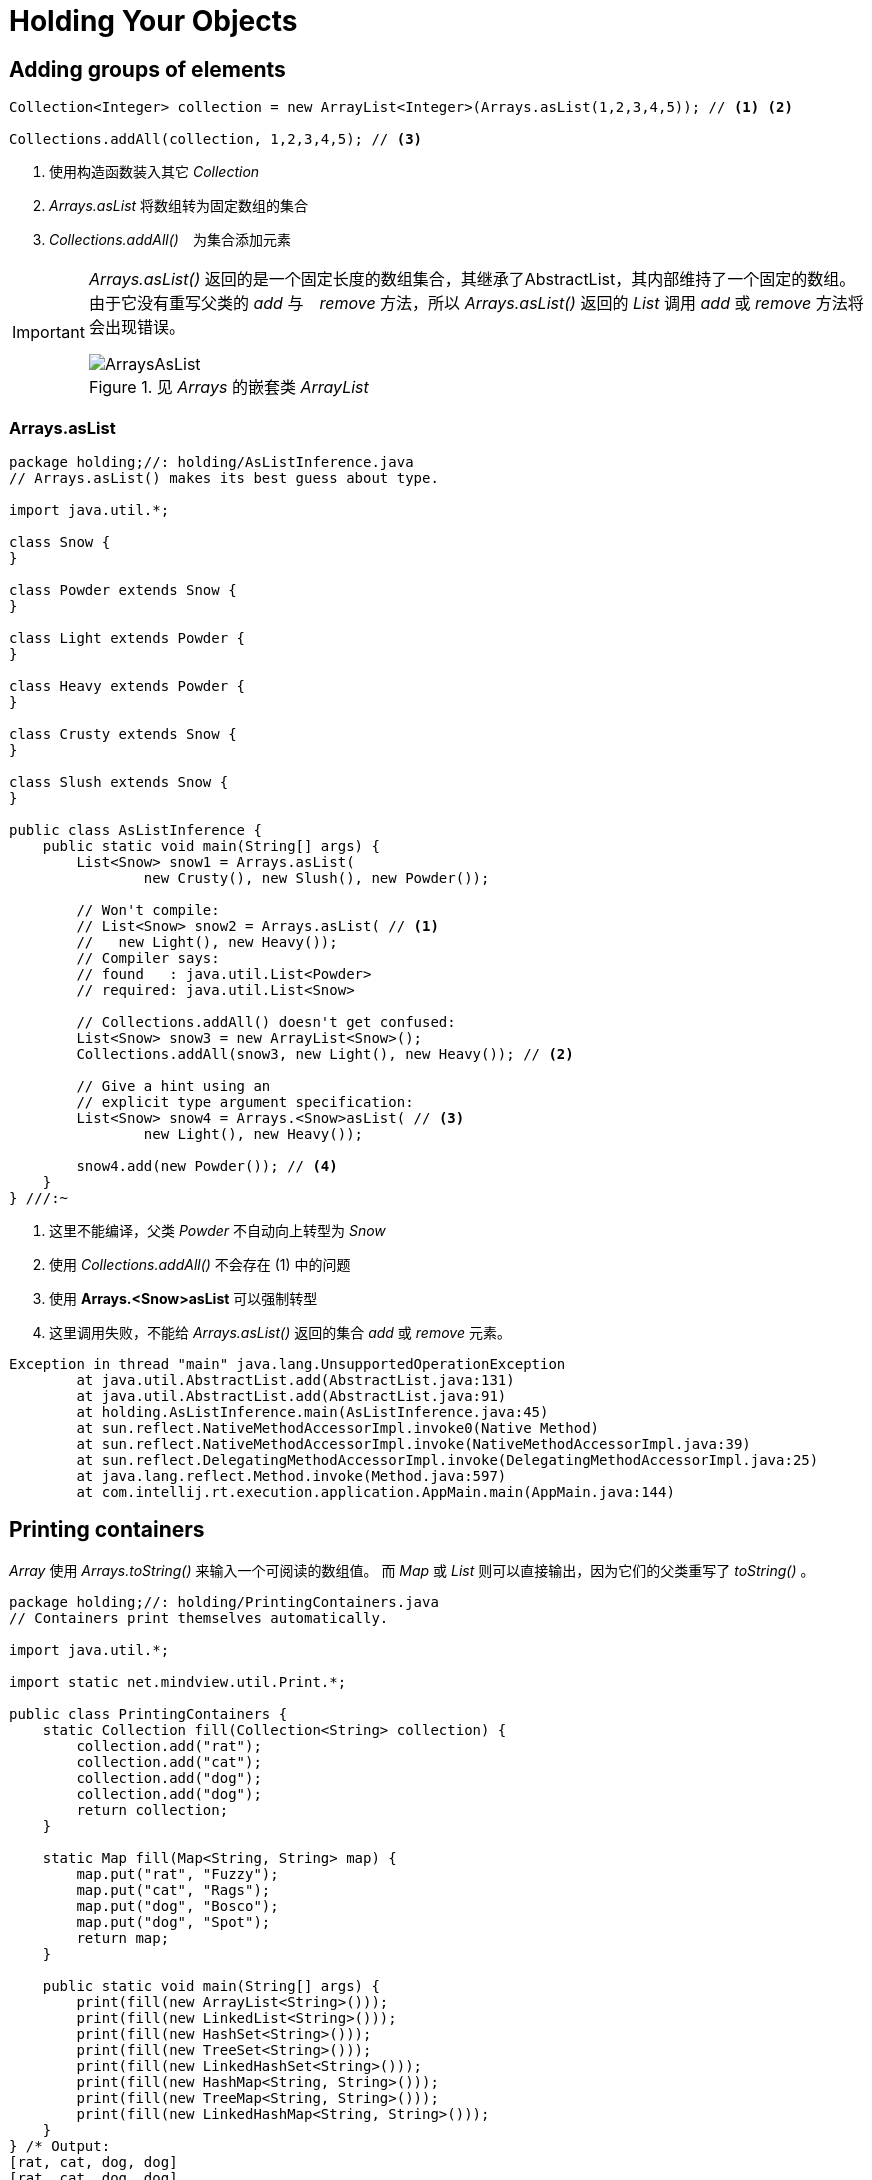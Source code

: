 = Holding Your Objects
:imagesDir: images

== Adding groups of elements

[source,java]
----
Collection<Integer> collection = new ArrayList<Integer>(Arrays.asList(1,2,3,4,5)); // <1> <2>

Collections.addAll(collection, 1,2,3,4,5); // <3>
----
<1> 使用构造函数装入其它 _Collection_
<2> _Arrays.asList_ 将数组转为固定数组的集合
<3> _Collections.addAll()_　为集合添加元素

[IMPORTANT]
====
_Arrays.asList()_ 返回的是一个固定长度的数组集合，其继承了AbstractList，其内部维持了一个固定的数组。
由于它没有重写父类的 _add_ 与　_remove_ 方法，所以 _Arrays.asList()_ 返回的 _List_ 调用 _add_ 或 _remove_ 方法将会出现错误。

.见 _Arrays_ 的嵌套类 _ArrayList_
image::ArraysAsList.png[]
====

=== Arrays.asList

[source,java]
----
package holding;//: holding/AsListInference.java
// Arrays.asList() makes its best guess about type.

import java.util.*;

class Snow {
}

class Powder extends Snow {
}

class Light extends Powder {
}

class Heavy extends Powder {
}

class Crusty extends Snow {
}

class Slush extends Snow {
}

public class AsListInference {
    public static void main(String[] args) {
        List<Snow> snow1 = Arrays.asList(
                new Crusty(), new Slush(), new Powder());

        // Won't compile:
        // List<Snow> snow2 = Arrays.asList( // <1>
        //   new Light(), new Heavy());
        // Compiler says:
        // found   : java.util.List<Powder>
        // required: java.util.List<Snow>

        // Collections.addAll() doesn't get confused:
        List<Snow> snow3 = new ArrayList<Snow>();
        Collections.addAll(snow3, new Light(), new Heavy()); // <2>

        // Give a hint using an
        // explicit type argument specification:
        List<Snow> snow4 = Arrays.<Snow>asList( // <3>
                new Light(), new Heavy());

        snow4.add(new Powder()); // <4>
    }
} ///:~
----
<1> 这里不能编译，父类 _Powder_ 不自动向上转型为 _Snow_
<2> 使用 _Collections.addAll()_ 不会存在 (1) 中的问题
<3> 使用 *Arrays.<Snow>asList* 可以强制转型
<4> 这里调用失败，不能给 _Arrays.asList()_ 返回的集合 _add_ 或 _remove_ 元素。

[source,java]
----
Exception in thread "main" java.lang.UnsupportedOperationException
	at java.util.AbstractList.add(AbstractList.java:131)
	at java.util.AbstractList.add(AbstractList.java:91)
	at holding.AsListInference.main(AsListInference.java:45)
	at sun.reflect.NativeMethodAccessorImpl.invoke0(Native Method)
	at sun.reflect.NativeMethodAccessorImpl.invoke(NativeMethodAccessorImpl.java:39)
	at sun.reflect.DelegatingMethodAccessorImpl.invoke(DelegatingMethodAccessorImpl.java:25)
	at java.lang.reflect.Method.invoke(Method.java:597)
	at com.intellij.rt.execution.application.AppMain.main(AppMain.java:144)
----

== Printing containers
_Array_ 使用 _Arrays.toString()_ 来输入一个可阅读的数组值。
而 _Map_ 或 _List_ 则可以直接输出，因为它们的父类重写了 _toString()_ 。

[source,java]
----
package holding;//: holding/PrintingContainers.java
// Containers print themselves automatically.

import java.util.*;

import static net.mindview.util.Print.*;

public class PrintingContainers {
    static Collection fill(Collection<String> collection) {
        collection.add("rat");
        collection.add("cat");
        collection.add("dog");
        collection.add("dog");
        return collection;
    }

    static Map fill(Map<String, String> map) {
        map.put("rat", "Fuzzy");
        map.put("cat", "Rags");
        map.put("dog", "Bosco");
        map.put("dog", "Spot");
        return map;
    }

    public static void main(String[] args) {
        print(fill(new ArrayList<String>()));
        print(fill(new LinkedList<String>()));
        print(fill(new HashSet<String>()));
        print(fill(new TreeSet<String>()));
        print(fill(new LinkedHashSet<String>()));
        print(fill(new HashMap<String, String>()));
        print(fill(new TreeMap<String, String>()));
        print(fill(new LinkedHashMap<String, String>()));
    }
} /* Output:
[rat, cat, dog, dog]
[rat, cat, dog, dog]
[dog, cat, rat]
[cat, dog, rat]
[rat, cat, dog]
{dog=Spot, cat=Rags, rat=Fuzzy}
{cat=Rags, dog=Spot, rat=Fuzzy}
{rat=Fuzzy, cat=Rags, dog=Spot}
*///:~
----

._AbstractMap_ 中重写了 _toString()_
[source,java]
----
    public String toString() {
	Iterator<Entry<K,V>> i = entrySet().iterator();
	if (! i.hasNext())
	    return "{}";

	StringBuilder sb = new StringBuilder();
	sb.append('{');
	for (;;) {
	    Entry<K,V> e = i.next();
	    K key = e.getKey();
	    V value = e.getValue();
	    sb.append(key   == this ? "(this Map)" : key);
	    sb.append('=');
	    sb.append(value == this ? "(this Map)" : value);
	    if (! i.hasNext())  // <1>
		return sb.append('}').toString();
	    sb.append(", ");
	}
    }
----
<1> 通过前面判断来阻止最后追加 `,`

._AbstractCollection_
[source,java]
----
    public String toString() {
        Iterator<E> i = iterator();
	if (! i.hasNext())
	    return "[]";

	StringBuilder sb = new StringBuilder();
	sb.append('[');
	for (;;) {
	    E e = i.next();
	    sb.append(e == this ? "(this Collection)" : e);
	    if (! i.hasNext())
		return sb.append(']').toString();
	    sb.append(", ");
	}
    }
----

image::Collections.png[]

|===
|名称|说明|
|ArrayList|List，按插入顺序输出。List是不去重复的，基于数组实现。|
|LinkedList|List,按插入顺序输出。保证为插入时的顺序，基于链表实现。|
|HashSet|Set,去重复的，无序，基于Hash查找速度快|
|TreeSet|Set,去重复的，按字母顺序排序|
|LinkedHashSet|Set,去重复的，保证为插入时的顺序，基于链表实现|
|HashMap|Map,key-value，无序的，基于Hash查找速度快|
|TreeMap|Map,key-value，按字母顺序排序|
|LinkedHashMap|Map,key-value，保证为插入时的顺序，基于Hash查找速度快，基于链表实现|
|===

== List

_List_ 接口在 _Collection_ 接口之上又添加了一些方法。

.这里有两种基本的 _List_ 实现类：
ArrayList:: 擅长随机访问元素，但是不适合在集合中间添加或删除元素。　因为它基于数组实现
LinkedList:: 不擅长随机访问元素，适合在集合中添加或删除元素。 因为它基于链表实现

.示例
[source,java]
----
package holding;//: holding/ListFeatures.java

import typeinfo.pets.*;

import java.util.*;

import static net.mindview.util.Print.*;

public class ListFeatures {
    public static void main(String[] args) {
        Random rand = new Random(47);
        List<Pet> pets = Pets.arrayList(7);
        print("1: " + pets);
        Hamster h = new Hamster();
        pets.add(h); // Automatically resizes
        print("2: " + pets);
        print("3: " + pets.contains(h));
        pets.remove(h); // Remove by object
        Pet p = pets.get(2);
        print("4: " + p + " " + pets.indexOf(p));
        Pet cymric = new Cymric();
        print("5: " + pets.indexOf(cymric));
        print("6: " + pets.remove(cymric));
        // Must be the exact object:
        print("7: " + pets.remove(p));
        print("8: " + pets);
        pets.add(3, new Mouse()); // Insert at an index
        print("9: " + pets);
        List<Pet> sub = pets.subList(1, 4);
        print("subList: " + sub);
        print("10: " + pets.containsAll(sub));
        Collections.sort(sub); // In-place sort
        print("sorted subList: " + sub);
        // Order is not important in containsAll():
        print("11: " + pets.containsAll(sub));
        Collections.shuffle(sub, rand); // Mix it up
        print("shuffled subList: " + sub);
        print("12: " + pets.containsAll(sub));
        List<Pet> copy = new ArrayList<Pet>(pets);
        sub = Arrays.asList(pets.get(1), pets.get(4));
        print("sub: " + sub);
        copy.retainAll(sub);
        print("13: " + copy);
        copy = new ArrayList<Pet>(pets); // Get a fresh copy
        copy.remove(2); // Remove by index
        print("14: " + copy);
        copy.removeAll(sub); // Only removes exact objects
        print("15: " + copy);
        copy.set(1, new Mouse()); // Replace an element
        print("16: " + copy);
        copy.addAll(2, sub); // Insert a list in the middle
        print("17: " + copy);
        print("18: " + pets.isEmpty());
        pets.clear(); // Remove all elements
        print("19: " + pets);
        print("20: " + pets.isEmpty());
        pets.addAll(Pets.arrayList(4));
        print("21: " + pets);
        Object[] o = pets.toArray();
        print("22: " + o[3]);
        Pet[] pa = pets.toArray(new Pet[0]);
        print("23: " + pa[3].id());
    }
} /* Output:
1: [Rat, Manx, Cymric, Mutt, Pug, Cymric, Pug]
2: [Rat, Manx, Cymric, Mutt, Pug, Cymric, Pug, Hamster]
3: true
4: Cymric 2
5: -1
6: false
7: true
8: [Rat, Manx, Mutt, Pug, Cymric, Pug]
9: [Rat, Manx, Mutt, Mouse, Pug, Cymric, Pug]
subList: [Manx, Mutt, Mouse]
10: true
sorted subList: [Manx, Mouse, Mutt]
11: true
shuffled subList: [Mouse, Manx, Mutt]
12: true
sub: [Mouse, Pug]
13: [Mouse, Pug]
14: [Rat, Mouse, Mutt, Pug, Cymric, Pug]
15: [Rat, Mutt, Cymric, Pug]
16: [Rat, Mouse, Cymric, Pug]
17: [Rat, Mouse, Mouse, Pug, Cymric, Pug]
18: false
19: []
20: true
21: [Manx, Cymric, Rat, EgyptianMau]
22: EgyptianMau
23: 14
*///:~
----

.主要方法说明
|===
|方法|说明|
|contains|检查集合中是否存在元素|
|remove|移除指定元素，必须与集合中的元素 equals 为 _true_ 哦|
|indexOf||
|subList||
|containsAll||
|Collections.shuffle|洗牌，打散集合中元素的顺序|
|retainAll|只保留指定 _subList_ 中的元素，也就是非 _subList_ 中的元素则移除|
|removeAll||
|addAll||
|pets.toArray(new Pet[0])|看 _toArray_ 的实现，此处指定数组长度为0时，实际上是重新 _new_ 了一个数组|
|===

== Iterator
_Iterator_ 提供了对 _Containers_ 的统一访问，使得调用者不再需要关心具体的 _Container_ 实现。

_Java_ *Iterator* 只能朝一个方向移动（遍历）。

.使用 _Iterator_　可进行的操作
. 使用 _Collection_ 的 _iterator()_ 方法返回一个 _Iterator_ 对象
. 获取序列中的下一对象，调用 _Iterator_ 的 _next()_ 方法
. 查看是否有下一对象时，使用 _hasNext()_ 方法
. 移除最后获得的对象，使用 _remove()_ 方法

.示例
[source,java]
----
package holding;//: holding/SimpleIteration.java

import typeinfo.pets.*;

import java.util.*;

public class SimpleIteration {
    public static void main(String[] args) {
        List<Pet> pets = Pets.arrayList(12);
        Iterator<Pet> it = pets.iterator();
        while (it.hasNext()) {
            Pet p = it.next();
            System.out.print(p.id() + ":" + p + " ");
        }
        System.out.println();
        // A simpler approach, when possible:
        for (Pet p : pets) // <1>
            System.out.print(p.id() + ":" + p + " ");
        System.out.println();
        // An Iterator can also remove elements:
        it = pets.iterator();
        for (int i = 0; i < 6; i++) {
            it.next();
            it.remove();
        }
        System.out.println(pets);
    }
} /* Output:
0:Rat 1:Manx 2:Cymric 3:Mutt 4:Pug 5:Cymric 6:Pug 7:Manx 8:Cymric 9:Rat 10:EgyptianMau 11:Hamster
0:Rat 1:Manx 2:Cymric 3:Mutt 4:Pug 5:Cymric 6:Pug 7:Manx 8:Cymric 9:Rat 10:EgyptianMau 11:Hamster
[Pug, Manx, Cymric, Rat, EgyptianMau, Hamster]
*///:~
----
<1> _foreach_ 写法，实际上也是调用 _iterator_ 实现的。所以它只能遍历实现了 _Iterator_ 接口的 _container_

[NOTE]
====
_remove()_ 方法是可选的，即不是所有的 *Iterator* 实现类都需要实现该方法。

不过 _JDK_ 中的 _container_ 都实现了该方法。
====

=== ListIterator
*ListIterator* 是 _List_ 专有的一个 _Iterator_　的子接口，通过调用 _listIterator()_ 获得。

_Iterator_ 只能向 _next_ 遍历，而 *ListIterator* 则可以向 _previous_ 遍历。

.ListIteration
[source,java]
----
package holding;//: holding/ListIteration.java

import typeinfo.pets.*;

import java.util.*;

public class ListIteration {
    public static void main(String[] args) {
        List<Pet> pets = Pets.arrayList(8);
        ListIterator<Pet> it = pets.listIterator();
        while (it.hasNext())
            System.out.print(it.next() + ", " + it.nextIndex() +
                    ", " + it.previousIndex() + "; ");
        System.out.println();
        // Backwards:
        while (it.hasPrevious())
            System.out.print(it.previous().id() + " ");
        System.out.println();
        System.out.println(pets);
        it =   pets.listIterator(3); // <1>
        while (it.hasNext()) {
            it.next();
            it.set(Pets.randomPet()); // <2>
        }
        System.out.println(pets);
    }
} /* Output:
Rat, 1, 0; Manx, 2, 1; Cymric, 3, 2; Mutt, 4, 3; Pug, 5, 4; Cymric, 6, 5; Pug, 7, 6; Manx, 8, 7;
7 6 5 4 3 2 1 0
[Rat, Manx, Cymric, Mutt, Pug, Cymric, Pug, Manx]
[Rat, Manx, Cymric, Cymric, Rat, EgyptianMau, Hamster, EgyptianMau]
*///:~
----
<1> 该方法的一个重载，详见文档说明。这里表示从索引位置为 _3_ 处开始向 _next_ 或 _previous_ 遍历。
<2> 同时还有 _set_ 方法，来直接修改 _List_ 中的对象

== LinkedList
_LinkedList_ 同 _ArrayList_ 一样实现了抽象接口 _List_ ，但是它在执行往集合中间添加或移除数据时比 _ArrayList_ 更方便且性能消耗小很多，相反，在随机访问元素上比不过 _ArrayList_ 。

_LinkedList_　添加了一些方法，使它可以像 _Stack_ _Queue_ 或 _双出口的 Queue_ 使用。

.Queue接口
|===
|方法|说明|
|add|插入元素至队列尾部|
|offer|插入元素至队列尾部，当使用容量有限制的队列时，此方法比 _add_ 更好|
|poll|获取并移除队列头部元素，如果队列为空，将返回 _null_|
|element|获取但是不移除队列头部元素，如果队列为空，将抛出异常|
|peek|获取但是不移除队列头部元素，如果队列为空，将返回 _null_|
|===

.LinkedList获取元素操作
|===
|方法|名称|
|getFirst|取得队列头部元素，如果队列为空，将抛出 _NoSuchElementException_ |
|element|取得队列头部元素，如果队列为空，将抛出 _NoSuchElementException_ |
|peek|取得队列头部元素，如果队列为空，将返回 _null_ |
|===

.LinkedList移除元素操作
|===
|方法|名称|
|remove|获取队列头部元素并移除，如果队列为空，将抛出 _NoSuchElementException_|
|removeFirst|等同于 _remove_ |
|pool|获取队列头部元素并移除，如果队列为空，将返回 _null_ |
|removeLast|获取并移除队列尾部的元素|
|===

.LinkedList添加元素操作
|===
|方法|名称|
|addFirst|添加元素至队列头部|
|add|添加元素至队列尾部|
|addLast|等同于 _add_ |
|offer|等同于 _add_ |
|===

.LinkedListFeatures
[source,java]
----
package holding;//: holding/LinkedListFeatures.java

import typeinfo.pets.*;

import java.util.*;

import static net.mindview.util.Print.*;

public class LinkedListFeatures {
    public static void main(String[] args) {
        LinkedList<Pet> pets =
                new LinkedList<Pet>(Pets.arrayList(5));
        print(pets);
        // Identical:
        print("pets.getFirst(): " + pets.getFirst());
        print("pets.element(): " + pets.element());
        // Only differs in empty-list behavior:
        print("pets.peek(): " + pets.peek());
        // Identical; remove and return the first element:
        print("pets.remove(): " + pets.remove());
        print("pets.removeFirst(): " + pets.removeFirst());
        // Only differs in empty-list behavior:
        print("pets.poll(): " + pets.poll());
        print(pets);
        pets.addFirst(new Rat());
        print("After addFirst(): " + pets);
        pets.offer(Pets.randomPet());
        print("After offer(): " + pets);
        pets.add(Pets.randomPet());
        print("After add(): " + pets);
        pets.addLast(new Hamster());
        print("After addLast(): " + pets);
        print("pets.removeLast(): " + pets.removeLast());
    }
} /* Output:
[Rat, Manx, Cymric, Mutt, Pug]
pets.getFirst(): Rat
pets.element(): Rat
pets.peek(): Rat
pets.remove(): Rat
pets.removeFirst(): Manx
pets.poll(): Cymric
[Mutt, Pug]
After addFirst(): [Rat, Mutt, Pug]
After offer(): [Rat, Mutt, Pug, Cymric]
After add(): [Rat, Mutt, Pug, Cymric, Pug]
After addLast(): [Rat, Mutt, Pug, Cymric, Pug, Hamster]
pets.removeLast(): Hamster
*///:~
----

== Stack
_Stack_ 经常被称为 *"last-in,first-out"* 的 _container_ ，也被称为 _push down_ 栈，向下存储。因为你最后放入的元素，将会是第一个被你弹出的元素。

_LinkedList_ 中有相关的方法直接实现了 _Stack_ 的功能，所以你甚至可以直接使用 _LinkedList_ 当作 _Stack_ 使用。然而有时候， _Stack_ 更有语义一些。

image::stackQueue.png[]
